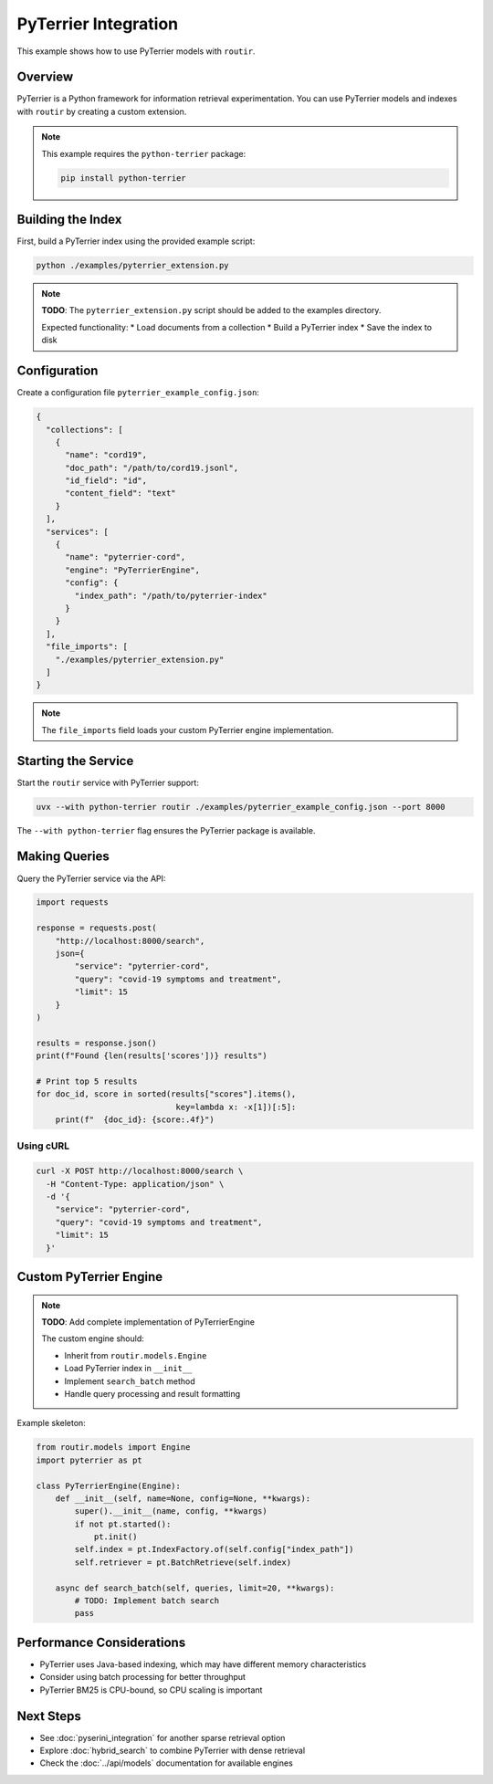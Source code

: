 PyTerrier Integration
=====================

This example shows how to use PyTerrier models with ``routir``.

Overview
--------

PyTerrier is a Python framework for information retrieval experimentation. You can
use PyTerrier models and indexes with ``routir`` by creating a custom extension.

.. note::
   This example requires the ``python-terrier`` package:

   .. code-block:: bash

      pip install python-terrier

Building the Index
------------------

First, build a PyTerrier index using the provided example script:

.. code-block:: bash

   python ./examples/pyterrier_extension.py

.. note::
   **TODO**: The ``pyterrier_extension.py`` script should be added to the examples directory.

   Expected functionality:
   * Load documents from a collection
   * Build a PyTerrier index
   * Save the index to disk

Configuration
-------------

Create a configuration file ``pyterrier_example_config.json``:

.. code-block:: json

   {
     "collections": [
       {
         "name": "cord19",
         "doc_path": "/path/to/cord19.jsonl",
         "id_field": "id",
         "content_field": "text"
       }
     ],
     "services": [
       {
         "name": "pyterrier-cord",
         "engine": "PyTerrierEngine",
         "config": {
           "index_path": "/path/to/pyterrier-index"
         }
       }
     ],
     "file_imports": [
       "./examples/pyterrier_extension.py"
     ]
   }

.. note::
   The ``file_imports`` field loads your custom PyTerrier engine implementation.

Starting the Service
--------------------

Start the ``routir`` service with PyTerrier support:

.. code-block:: bash

   uvx --with python-terrier routir ./examples/pyterrier_example_config.json --port 8000

The ``--with python-terrier`` flag ensures the PyTerrier package is available.

Making Queries
--------------

Query the PyTerrier service via the API:

.. code-block:: python

   import requests

   response = requests.post(
       "http://localhost:8000/search",
       json={
           "service": "pyterrier-cord",
           "query": "covid-19 symptoms and treatment",
           "limit": 15
       }
   )

   results = response.json()
   print(f"Found {len(results['scores'])} results")

   # Print top 5 results
   for doc_id, score in sorted(results["scores"].items(),
                                key=lambda x: -x[1])[:5]:
       print(f"  {doc_id}: {score:.4f}")

Using cURL
~~~~~~~~~~

.. code-block:: bash

   curl -X POST http://localhost:8000/search \
     -H "Content-Type: application/json" \
     -d '{
       "service": "pyterrier-cord",
       "query": "covid-19 symptoms and treatment",
       "limit": 15
     }'

Custom PyTerrier Engine
-----------------------

.. note::
   **TODO**: Add complete implementation of PyTerrierEngine

   The custom engine should:

   * Inherit from ``routir.models.Engine``
   * Load PyTerrier index in ``__init__``
   * Implement ``search_batch`` method
   * Handle query processing and result formatting

Example skeleton:

.. code-block:: python

   from routir.models import Engine
   import pyterrier as pt

   class PyTerrierEngine(Engine):
       def __init__(self, name=None, config=None, **kwargs):
           super().__init__(name, config, **kwargs)
           if not pt.started():
               pt.init()
           self.index = pt.IndexFactory.of(self.config["index_path"])
           self.retriever = pt.BatchRetrieve(self.index)

       async def search_batch(self, queries, limit=20, **kwargs):
           # TODO: Implement batch search
           pass

Performance Considerations
--------------------------

* PyTerrier uses Java-based indexing, which may have different memory characteristics
* Consider using batch processing for better throughput
* PyTerrier BM25 is CPU-bound, so CPU scaling is important

Next Steps
----------

* See :doc:`pyserini_integration` for another sparse retrieval option
* Explore :doc:`hybrid_search` to combine PyTerrier with dense retrieval
* Check the :doc:`../api/models` documentation for available engines
